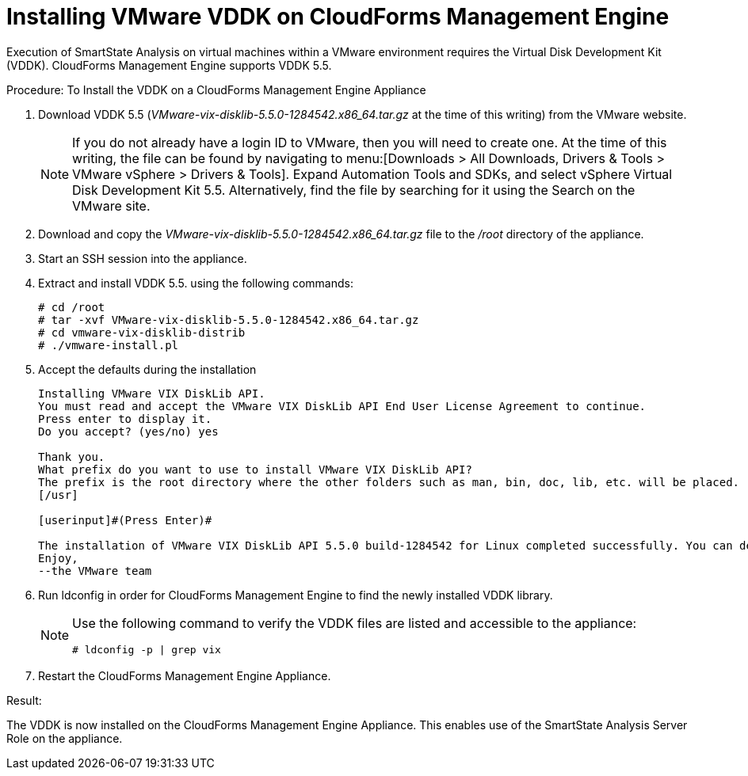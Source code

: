 = Installing VMware VDDK on CloudForms Management Engine

Execution of SmartState Analysis on virtual machines within a VMware environment requires the Virtual Disk Development Kit (VDDK). CloudForms Management Engine supports VDDK 5.5. 

.Procedure: To Install the VDDK on a CloudForms Management Engine Appliance
. Download VDDK 5.5 ([path]_VMware-vix-disklib-5.5.0-1284542.x86_64.tar.gz_ at the time of this writing) from the VMware website. 
+
NOTE: If you do not already have a login ID to VMware, then you will need to create one.
At the time of this writing, the file can be found by navigating to menu:[Downloads > All Downloads, Drivers & Tools > VMware vSphere > Drivers & Tools]. Expand [label]#Automation Tools and SDKs#, and select [label]#vSphere Virtual Disk Development Kit 5.5#.
Alternatively, find the file by searching for it using the [label]#Search# on the VMware site. 

. Download and copy the [path]_VMware-vix-disklib-5.5.0-1284542.x86_64.tar.gz_ file to the [path]_/root_ directory of the appliance. 
. Start an SSH session into the appliance. 
. Extract and install VDDK 5.5.
  using the following commands: 
+
----

# cd /root
# tar -xvf VMware-vix-disklib-5.5.0-1284542.x86_64.tar.gz
# cd vmware-vix-disklib-distrib
# ./vmware-install.pl
----

. Accept the defaults during the installation 
+
----

Installing VMware VIX DiskLib API.
You must read and accept the VMware VIX DiskLib API End User License Agreement to continue.
Press enter to display it.
Do you accept? (yes/no) yes

Thank you.
What prefix do you want to use to install VMware VIX DiskLib API?
The prefix is the root directory where the other folders such as man, bin, doc, lib, etc. will be placed.
[/usr]

[userinput]#(Press Enter)#

The installation of VMware VIX DiskLib API 5.5.0 build-1284542 for Linux completed successfully. You can decide to remove this software from your system at any time by invoking the following command: "/usr/bin/vmware-uninstall-vix-disklib.pl".
Enjoy,
--the VMware team
----

. Run +ldconfig+ in order for CloudForms Management Engine to find the newly installed VDDK library. 
+
[NOTE]
====
Use the following command to verify the VDDK files are listed and accessible to the appliance: 

----

# ldconfig -p | grep vix
----
====

. Restart the CloudForms Management Engine Appliance. 

.Result:
The VDDK is now installed on the CloudForms Management Engine Appliance.
This enables use of the SmartState Analysis Server Role on the appliance. 